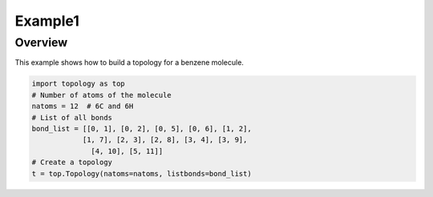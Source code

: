 Example1
--------
**Overview**
============
This example shows how to build a topology for a benzene molecule.

.. image:: ../figures/benzene.png
    :width: 250px
    :height: 250px
    :align: center



.. code-block:: python

	import topology as top
	# Number of atoms of the molecule
	natoms = 12  # 6C and 6H
	# List of all bonds
	bond_list = [[0, 1], [0, 2], [0, 5], [0, 6], [1, 2],
          	    [1, 7], [2, 3], [2, 8], [3, 4], [3, 9],
	              [4, 10], [5, 11]]
	# Create a topology
	t = top.Topology(natoms=natoms, listbonds=bond_list)


